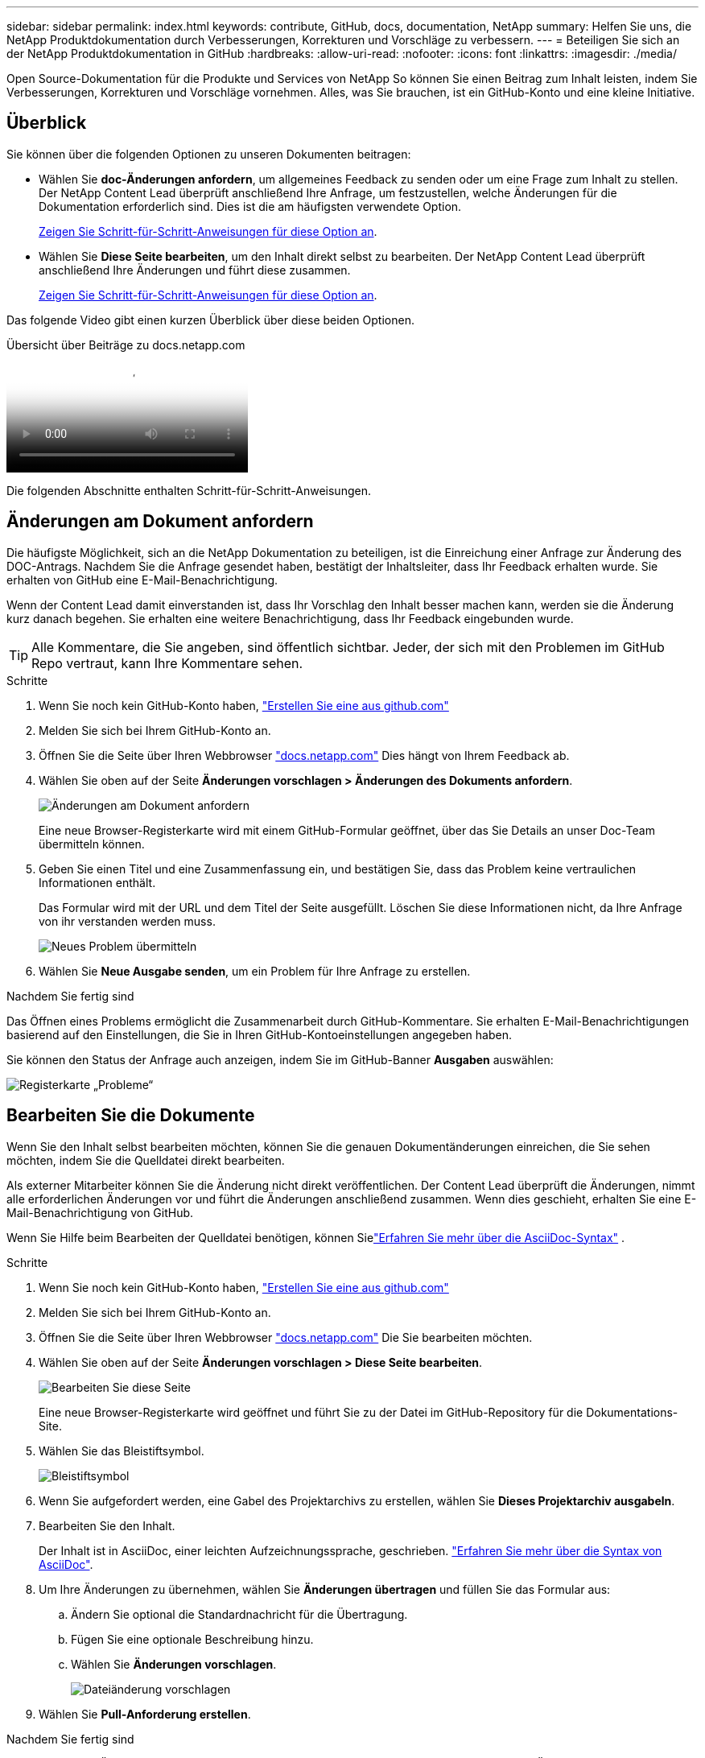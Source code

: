 ---
sidebar: sidebar 
permalink: index.html 
keywords: contribute, GitHub, docs, documentation, NetApp 
summary: Helfen Sie uns, die NetApp Produktdokumentation durch Verbesserungen, Korrekturen und Vorschläge zu verbessern. 
---
= Beteiligen Sie sich an der NetApp Produktdokumentation in GitHub
:hardbreaks:
:allow-uri-read: 
:nofooter: 
:icons: font
:linkattrs: 
:imagesdir: ./media/


[role="lead"]
Open Source-Dokumentation für die Produkte und Services von NetApp So können Sie einen Beitrag zum Inhalt leisten, indem Sie Verbesserungen, Korrekturen und Vorschläge vornehmen. Alles, was Sie brauchen, ist ein GitHub-Konto und eine kleine Initiative.



== Überblick

Sie können über die folgenden Optionen zu unseren Dokumenten beitragen:

* Wählen Sie *doc-Änderungen anfordern*, um allgemeines Feedback zu senden oder um eine Frage zum Inhalt zu stellen. Der NetApp Content Lead überprüft anschließend Ihre Anfrage, um festzustellen, welche Änderungen für die Dokumentation erforderlich sind. Dies ist die am häufigsten verwendete Option.
+
<<Änderungen am Dokument anfordern,Zeigen Sie Schritt-für-Schritt-Anweisungen für diese Option an>>.

* Wählen Sie *Diese Seite bearbeiten*, um den Inhalt direkt selbst zu bearbeiten. Der NetApp Content Lead überprüft anschließend Ihre Änderungen und führt diese zusammen.
+
<<Bearbeiten Sie die Dokumente,Zeigen Sie Schritt-für-Schritt-Anweisungen für diese Option an>>.



Das folgende Video gibt einen kurzen Überblick über diese beiden Optionen.

.Übersicht über Beiträge zu docs.netapp.com
video::37b6207f-30cd-4517-a80a-b08a0138059b[panopto]
Die folgenden Abschnitte enthalten Schritt-für-Schritt-Anweisungen.



== Änderungen am Dokument anfordern

Die häufigste Möglichkeit, sich an die NetApp Dokumentation zu beteiligen, ist die Einreichung einer Anfrage zur Änderung des DOC-Antrags. Nachdem Sie die Anfrage gesendet haben, bestätigt der Inhaltsleiter, dass Ihr Feedback erhalten wurde. Sie erhalten von GitHub eine E-Mail-Benachrichtigung.

Wenn der Content Lead damit einverstanden ist, dass Ihr Vorschlag den Inhalt besser machen kann, werden sie die Änderung kurz danach begehen. Sie erhalten eine weitere Benachrichtigung, dass Ihr Feedback eingebunden wurde.


TIP: Alle Kommentare, die Sie angeben, sind öffentlich sichtbar. Jeder, der sich mit den Problemen im GitHub Repo vertraut, kann Ihre Kommentare sehen.

.Schritte
. Wenn Sie noch kein GitHub-Konto haben, https://github.com/join["Erstellen Sie eine aus github.com"^]
. Melden Sie sich bei Ihrem GitHub-Konto an.
. Öffnen Sie die Seite über Ihren Webbrowser https://docs.netapp.com["docs.netapp.com"] Dies hängt von Ihrem Feedback ab.
. Wählen Sie oben auf der Seite *Änderungen vorschlagen > Änderungen des Dokuments anfordern*.
+
image:screenshot-request-doc-changes.png["Änderungen am Dokument anfordern"]

+
Eine neue Browser-Registerkarte wird mit einem GitHub-Formular geöffnet, über das Sie Details an unser Doc-Team übermitteln können.

. Geben Sie einen Titel und eine Zusammenfassung ein, und bestätigen Sie, dass das Problem keine vertraulichen Informationen enthält.
+
Das Formular wird mit der URL und dem Titel der Seite ausgefüllt. Löschen Sie diese Informationen nicht, da Ihre Anfrage von ihr verstanden werden muss.

+
image:screenshot-submit-new-issue.png["Neues Problem übermitteln"]

. Wählen Sie *Neue Ausgabe senden*, um ein Problem für Ihre Anfrage zu erstellen.


.Nachdem Sie fertig sind
Das Öffnen eines Problems ermöglicht die Zusammenarbeit durch GitHub-Kommentare. Sie erhalten E-Mail-Benachrichtigungen basierend auf den Einstellungen, die Sie in Ihren GitHub-Kontoeinstellungen angegeben haben.

Sie können den Status der Anfrage auch anzeigen, indem Sie im GitHub-Banner *Ausgaben* auswählen:

image:screenshot-issues.png["Registerkarte „Probleme“"]



== Bearbeiten Sie die Dokumente

Wenn Sie den Inhalt selbst bearbeiten möchten, können Sie die genauen Dokumentänderungen einreichen, die Sie sehen möchten, indem Sie die Quelldatei direkt bearbeiten.

Als externer Mitarbeiter können Sie die Änderung nicht direkt veröffentlichen. Der Content Lead überprüft die Änderungen, nimmt alle erforderlichen Änderungen vor und führt die Änderungen anschließend zusammen. Wenn dies geschieht, erhalten Sie eine E-Mail-Benachrichtigung von GitHub.

Wenn Sie Hilfe beim Bearbeiten der Quelldatei benötigen, können Sielink:asciidoc_syntax.html["Erfahren Sie mehr über die AsciiDoc-Syntax"] .

.Schritte
. Wenn Sie noch kein GitHub-Konto haben, https://github.com/join["Erstellen Sie eine aus github.com"^]
. Melden Sie sich bei Ihrem GitHub-Konto an.
. Öffnen Sie die Seite über Ihren Webbrowser https://docs.netapp.com["docs.netapp.com"] Die Sie bearbeiten möchten.
. Wählen Sie oben auf der Seite *Änderungen vorschlagen > Diese Seite bearbeiten*.
+
image:screenshot-edit-this-page.png["Bearbeiten Sie diese Seite"]

+
Eine neue Browser-Registerkarte wird geöffnet und führt Sie zu der Datei im GitHub-Repository für die Dokumentations-Site.

. Wählen Sie das Bleistiftsymbol.
+
image:screenshot-pencil-icon.png["Bleistiftsymbol"]

. Wenn Sie aufgefordert werden, eine Gabel des Projektarchivs zu erstellen, wählen Sie *Dieses Projektarchiv ausgabeln*.
. Bearbeiten Sie den Inhalt.
+
Der Inhalt ist in AsciiDoc, einer leichten Aufzeichnungssprache, geschrieben. link:asciidoc_syntax.html["Erfahren Sie mehr über die Syntax von AsciiDoc"].

. Um Ihre Änderungen zu übernehmen, wählen Sie *Änderungen übertragen* und füllen Sie das Formular aus:
+
.. Ändern Sie optional die Standardnachricht für die Übertragung.
.. Fügen Sie eine optionale Beschreibung hinzu.
.. Wählen Sie *Änderungen vorschlagen*.
+
image:screenshot-propose-change.png["Dateiänderung vorschlagen"]



. Wählen Sie *Pull-Anforderung erstellen*.


.Nachdem Sie fertig sind
Nachdem Sie die Änderungen vorgeschlagen haben, werden wir sie überprüfen, alle erforderlichen Änderungen vornehmen und die Änderungen anschließend in das GitHub-Repository zusammenführen.

Sie können den Status der Pull-Anfrage anzeigen, indem Sie *Pull Requests* aus dem GitHub-Banner auswählen:

image:screenshot-view-pull-requests.png["Ziehen Sie die Registerkarte für Anfragen"]
